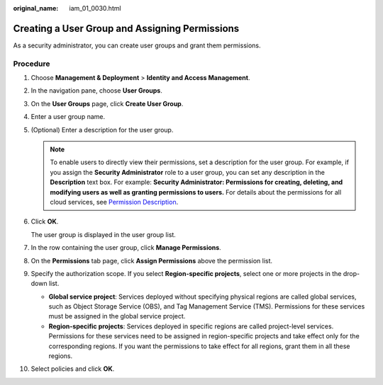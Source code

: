 :original_name: iam_01_0030.html

.. _iam_01_0030:

Creating a User Group and Assigning Permissions
===============================================

As a security administrator, you can create user groups and grant them permissions.

Procedure
---------

#. Choose **Management & Deployment** > **Identity and Access Management**.

#. In the navigation pane, choose **User Groups**.

#. On the **User Groups** page, click **Create User Group**.

#. Enter a user group name.

#. (Optional) Enter a description for the user group.

   .. note::

      To enable users to directly view their permissions, set a description for the user group. For example, if you assign the **Security Administrator** role to a user group, you can set any description in the **Description** text box. For example: **Security Administrator: Permissions for creating, deleting, and modifying users as well as granting permissions to users.** For details about the permissions for all cloud services, see `Permission Description <https://docs.otc.t-systems.com/permissions/index.html>`__.

#. Click **OK**.

   The user group is displayed in the user group list.

#. In the row containing the user group, click **Manage Permissions**.

#. On the **Permissions** tab page, click **Assign Permissions** above the permission list.

#. Specify the authorization scope. If you select **Region-specific projects**, select one or more projects in the drop-down list.

   -  **Global service project**: Services deployed without specifying physical regions are called global services, such as Object Storage Service (OBS), and Tag Management Service (TMS). Permissions for these services must be assigned in the global service project.
   -  **Region-specific projects**: Services deployed in specific regions are called project-level services. Permissions for these services need to be assigned in region-specific projects and take effect only for the corresponding regions. If you want the permissions to take effect for all regions, grant them in all these regions.

#. Select policies and click **OK**.

